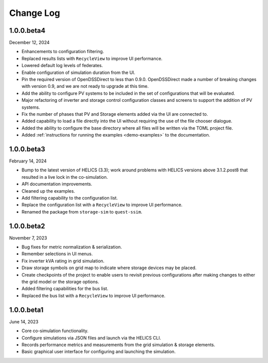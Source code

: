 ----------
Change Log
----------

.. _changelog-100beta4:

1.0.0.beta4
-----------

December 12, 2024

* Enhancements to configuration filtering.
* Replaced results lists with ``RecycleView`` to improve UI performance.
* Lowered default log levels of federates.
* Enable configuration of simulation duration from the UI.
* Pin the required version of OpenDSSDirect to less than 0.9.0. OpenDSSDirect
  made a number of breaking changes with version 0.9, and we are not ready to
  upgrade at this time.
* Add the ability to configure PV systems to be included in the set of
  configurations that will be evaluated.
* Major refactoring of inverter and storage control configuration classes and
  screens to support the addition of PV systems.
* Fix the number of phases that PV and Storage elements added via the UI are
  connected to.
* Added capability to load a file directly into the UI without requiring the use
  of the file chooser dialogue.
* Added the ability to configure the base directory where all files will be
  written via the TOML project file.
* Added :ref:`instructions for running the examples <demo-examples>`
  to the documentation.

.. _changelog-100beta3:

1.0.0.beta3
-----------

February 14, 2024

* Bump to the latest version of HELICS (3.3); work around problems with HELICS
  versions above 3.1.2.post8 that resulted in a live lock in the co-simulation.
* API documentation improvements.
* Cleaned up the examples.
* Add filtering capability to the configuration list.
* Replace the configuration list with a ``RecycleView`` to improve UI
  performance.
* Renamed the package from ``storage-sim`` to ``quest-ssim``.

.. _changelog-100beta2:

1.0.0.beta2
-----------

November 7, 2023

* Bug fixes for metric normalization & serialization.
* Remember selections in UI menus.
* Fix inverter kVA rating in grid simulation.
* Draw storage symbols on grid map to indicate where storage devices may be
  placed.
* Create checkpoints of the project to enable users to revisit previous
  configurations after making changes to either the grid model or the storage
  options.
* Added filtering capabilities for the bus list.
* Replaced the bus list with a ``RecycleView`` to improve UI performance.

.. _changelog-100beta1:

1.0.0.beta1
-----------

June 14, 2023

* Core co-simulation functionality.
* Configure simulations via JSON files and launch via the HELICS CLI.
* Records performance metrics and measurements from the grid simulation &
  storage elements.
* Basic graphical user interface for configuring and launching the simulation.
